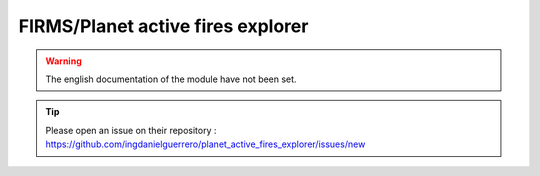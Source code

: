 FIRMS/Planet active fires explorer
==================================

.. warning::

    The english documentation of the module have not been set.

.. tip::

    Please open an issue on their repository : https://github.com/ingdanielguerrero/planet_active_fires_explorer/issues/new
